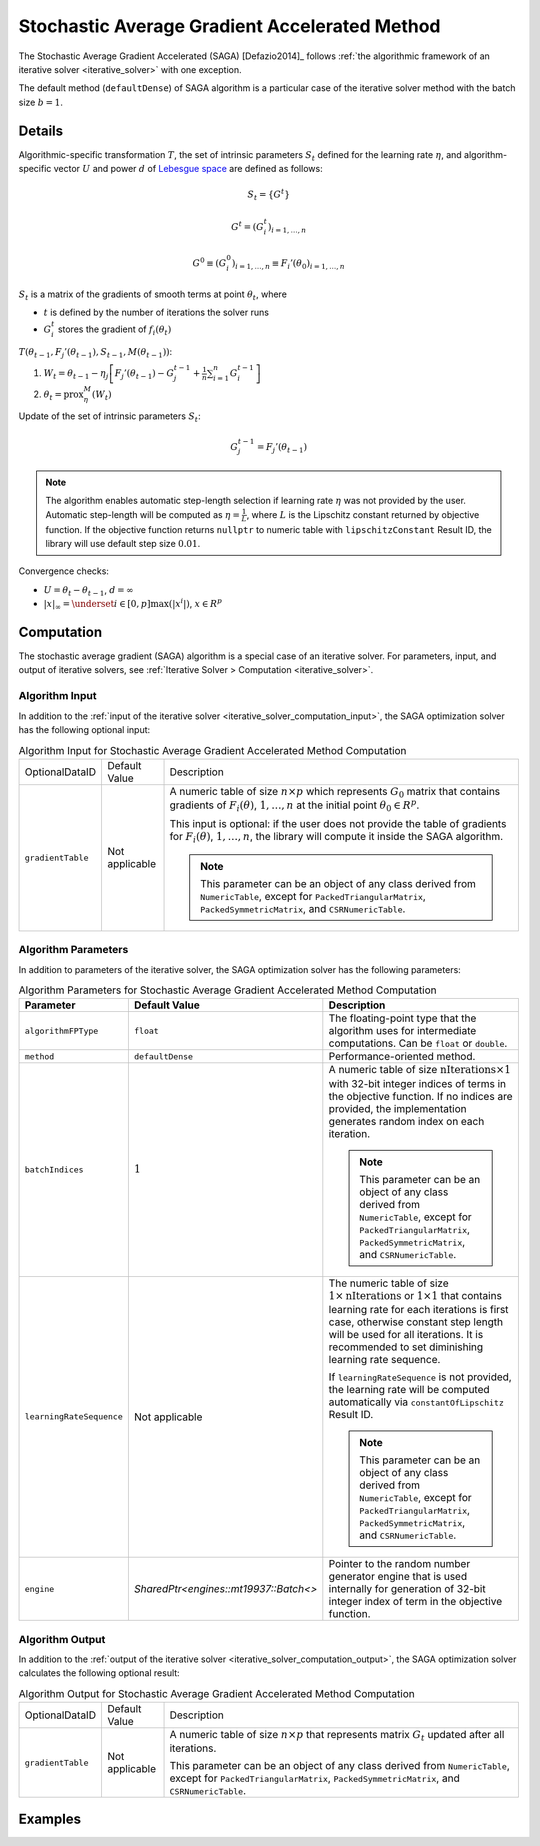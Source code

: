 .. Copyright 2020 Intel Corporation
..
.. Licensed under the Apache License, Version 2.0 (the "License");
.. you may not use this file except in compliance with the License.
.. You may obtain a copy of the License at
..
..     http://www.apache.org/licenses/LICENSE-2.0
..
.. Unless required by applicable law or agreed to in writing, software
.. distributed under the License is distributed on an "AS IS" BASIS,
.. WITHOUT WARRANTIES OR CONDITIONS OF ANY KIND, either express or implied.
.. See the License for the specific language governing permissions and
.. limitations under the License.

.. _saga_solver:

Stochastic Average Gradient Accelerated Method
==============================================

The Stochastic Average Gradient Accelerated (SAGA) [Defazio2014]_ follows
:ref:`the algorithmic framework of an iterative solver <iterative_solver>` with one exception.

The default method (``defaultDense``) of SAGA algorithm is a particular case of the iterative solver method with the batch size :math:`b = 1`.

Details
*******

Algorithmic-specific transformation :math:`T`, the set of intrinsic parameters :math:`S_t`
defined for the learning rate :math:`\eta`, and algorithm-specific vector :math:`U`
and power :math:`d` of `Lebesgue space <https://en.wikipedia.org/wiki/Lp_space>`_ are defined as follows:

.. math::
    S_t = \{ G^t \}

.. math::
    G^t = (G_i^t)_{i = 1, \ldots, n}

.. math::
    G^0 \equiv (G_i^0)_{i = 1, \ldots, n} \equiv F_i'(\theta_0)_{i = 1, \ldots, n}

:math:`S_t` is a matrix of the gradients of smooth terms at point :math:`\theta_t`, where

- :math:`t` is defined by the number of iterations the solver runs
- :math:`G_i^t` stores the gradient of :math:`f_i(\theta_t)`

:math:`T(\theta_{t-1}, F_j'(\theta_{t-1}), S_{t-1}, M(\theta_{t-1}))`:

#. :math:`W_t = \theta_{t-1} - \eta_j \left[ F_j'(\theta_{t-1}) - G_j^{t-1} + \frac{1}{n} \sum_{i=1}^{n} G_i^{t-1}\right]`

#. :math:`\theta_t = \mathrm{prox}_{\eta}^{M} (W_t)`

Update of the set of intrinsic parameters :math:`S_t`:

.. math::
    G_j^{t-1} = F_j'(\theta_{t-1})

.. note::
    The algorithm enables automatic step-length selection if learning rate :math:`\eta` was not provided by the user.
    Automatic step-length will be computed as :math:`\eta = \frac{1}{L}`,
    where :math:`L` is the Lipschitz constant returned by objective function.
    If the objective function returns ``nullptr`` to numeric table with ``lipschitzConstant`` Result ID,
    the library will use default step size :math:`0.01`.


Convergence checks:

- :math:`U = \theta_t - \theta_{t - 1}`, :math:`d = \infty`
- :math:`|x|_{\infty} = \underset{i \in [0, p]} \max(|x^i|)`, :math:`x \in R^p`

Computation
***********

The stochastic average gradient (SAGA) algorithm is a special case of an iterative solver.
For parameters, input, and output of iterative solvers, see :ref:`Iterative Solver > Computation <iterative_solver>`.

Algorithm Input
---------------

In addition to the :ref:`input of the iterative solver <iterative_solver_computation_input>`,
the SAGA optimization solver has the following optional input:

.. tabularcolumns::  |\Y{0.15}|\Y{0.15}|\Y{0.7}|

.. list-table:: Algorithm Input for Stochastic Average Gradient Accelerated Method Computation
   :widths: 10 10 60
   :align: left

   * - OptionalDataID
     - Default Value
     - Description
   * - ``gradientTable``
     - Not applicable
     - A numeric table of size :math:`n \times p` which represents :math:`G_0` matrix that contains gradients of
       :math:`F_i(\theta)`, :math:`1, \ldots, n` at the initial point :math:`\theta_0 \in R^p`.

       This input is optional: if the user does not provide the table of gradients for :math:`F_i(\theta)`, :math:`1, \ldots, n`,
       the library will compute it inside the SAGA algorithm.

       .. note::
            This parameter can be an object of any class derived from ``NumericTable``,
            except for ``PackedTriangularMatrix``, ``PackedSymmetricMatrix``, and ``CSRNumericTable``.

Algorithm Parameters
--------------------

In addition to parameters of the iterative solver, the SAGA optimization solver has the following parameters:

.. tabularcolumns::  |\Y{0.15}|\Y{0.15}|\Y{0.7}|

.. list-table:: Algorithm Parameters for Stochastic Average Gradient Accelerated Method Computation
   :widths: 10 10 60
   :header-rows: 1
   :align: left
   :class: longtable

   * - Parameter
     - Default Value
     - Description
   * - ``algorithmFPType``
     - ``float``
     - The floating-point type that the algorithm uses for intermediate computations. Can be ``float`` or ``double``.
   * - ``method``
     - ``defaultDense``
     - Performance-oriented method.
   * - ``batchIndices``
     - :math:`1`
     - A numeric table of size :math:`\mathrm{nIterations} \times 1` with 32-bit integer indices of terms in the objective function.
       If no indices are provided, the implementation generates random index on each iteration.

       .. note::
            This parameter can be an object of any class derived from ``NumericTable``,
            except for ``PackedTriangularMatrix``, ``PackedSymmetricMatrix``, and ``CSRNumericTable``.
   * - ``learningRateSequence``
     - Not applicable
     - The numeric table of size :math:`1 \times \mathrm{nIterations}` or :math:`1 \times 1` that contains
       learning rate for each iterations is first case, otherwise constant step length will be used for all iterations.
       It is recommended to set diminishing learning rate sequence.

       If ``learningRateSequence`` is not provided, the learning rate will be computed automatically via ``constantOfLipschitz`` Result ID.

       .. note::
            This parameter can be an object of any class derived from ``NumericTable``,
            except for ``PackedTriangularMatrix``, ``PackedSymmetricMatrix``, and ``CSRNumericTable``.
   * - ``engine``
     - `SharedPtr<engines::mt19937::Batch<>`
     - Pointer to the random number generator engine that is used internally for generation of 32-bit integer index of term in the objective function.

Algorithm Output
----------------

In addition to the :ref:`output of the iterative solver <iterative_solver_computation_output>`,
the SAGA optimization solver calculates the following optional result:

.. tabularcolumns::  |\Y{0.15}|\Y{0.15}|\Y{0.7}|

.. list-table:: Algorithm Output for Stochastic Average Gradient Accelerated Method Computation
   :widths: 10 10 60
   :align: left

   * - OptionalDataID
     - Default Value
     - Description
   * - ``gradientTable``
     - Not applicable
     - A numeric table of size :math:`n \times p` that represents matrix :math:`G_t` updated after all iterations.

       This parameter can be an object of any class derived from ``NumericTable``,
       except for ``PackedTriangularMatrix``, ``PackedSymmetricMatrix``, and ``CSRNumericTable``.

Examples
********

.. tabs::

  .. tab:: C++ (CPU)

    Batch Processing:

    - :cpp_example:`saga_dense_batch.cpp <optimization_solvers/saga_dense_batch.cpp>`
    - :cpp_example:`saga_logistic_loss_dense_batch.cpp <optimization_solvers/saga_logistic_loss_dense_batch.cpp>`

  .. tab:: Python*

    Batch Processing:

    - :daal4py_example:`saga.py`
